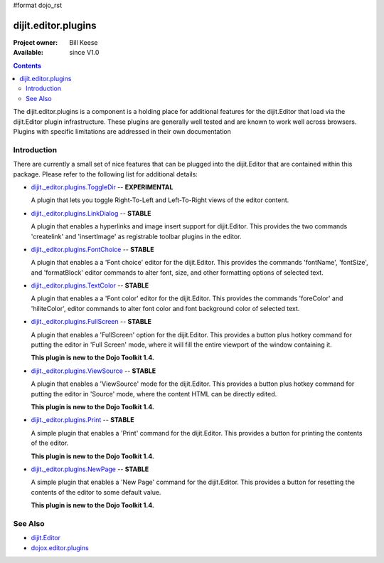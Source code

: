 #format dojo_rst

dijit.editor.plugins
====================

:Project owner: Bill Keese
:Available: since V1.0

.. contents::
   :depth: 2

The dijit.editor.plugins is a component is a holding place for additional features for the dijit.Editor that load via the dijit.Editor plugin infrastructure. These plugins are generally well tested and are known to work well across browsers. Plugins with specific limitations are addressed in their own documentation

============
Introduction
============

There are currently a small set of nice features that can be plugged into the dijit.Editor that are contained within this package. Please refer to the following list for additional details:

* `dijit._editor.plugins.ToggleDir <dijit/_editor/plugins/ToggleDir>`_  -- **EXPERIMENTAL**

  A plugin that lets you toggle Right-To-Left and Left-To-Right views of the editor content.

* `dijit._editor.plugins.LinkDialog <dijit/_editor/plugins/LinkDialog>`_  -- **STABLE**

  A plugin that enables a hyperlinks and image insert support for dijit.Editor. This provides the two commands 'createlink' and 'insertImage' as registrable toolbar plugins in the editor.

* `dijit._editor.plugins.FontChoice <dijit/_editor/plugins/FontChoice>`_  -- **STABLE**

  A plugin that enables a a 'Font choice' editor for the dijit.Editor. This provides the commands 'fontName', 'fontSize', and 'formatBlock' editor commands to alter font, size, and other formatting options of selected text.

* `dijit._editor.plugins.TextColor <dijit/_editor/plugins/TextColor>`_  -- **STABLE**

  A plugin that enables a a 'Font color' editor for the dijit.Editor. This provides the commands 'foreColor' and 'hiliteColor', editor commands to alter font color and font background color of selected text.

* `dijit._editor.plugins.FullScreen <dijit/_editor/plugins/FullScreen>`_  -- **STABLE**

  A plugin that enables a 'FullScreen' option for the dijit.Editor. This provides a button plus hotkey command for putting the editor in 'Full Screen' mode, where it will fill the entire viewport of the window containing it.

  **This plugin is new to the Dojo Toolkit 1.4.**

* `dijit._editor.plugins.ViewSource <dijit/_editor/plugins/ViewSource>`_  -- **STABLE**

  A plugin that enables a 'ViewSource' mode for the dijit.Editor. This provides a button plus hotkey command for putting the editor in 'Source' mode, where the content HTML can be directly edited.

  **This plugin is new to the Dojo Toolkit 1.4.**

* `dijit._editor.plugins.Print <dijit/_editor/plugins/Print>`_  -- **STABLE**

  A simple plugin that enables a 'Print' command for the dijit.Editor. This provides a button for printing the contents of the editor.

  **This plugin is new to the Dojo Toolkit 1.4.**

* `dijit._editor.plugins.NewPage <dijit/_editor/plugins/NewPage>`_  -- **STABLE**

  A simple plugin that enables a 'New Page' command for the dijit.Editor. This provides a button for resetting the contents of the editor to some default value.

  **This plugin is new to the Dojo Toolkit 1.4.**


========
See Also
========

* `dijit.Editor <dijit/Editor>`_
* `dojox.editor.plugins <dojox/editor/plugins>`_
